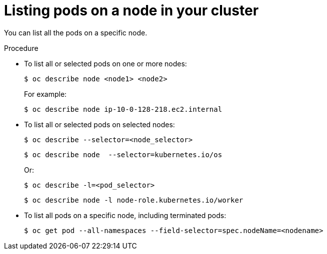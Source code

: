 // Module included in the following assemblies:
//
// * nodes/nodes-nodes-viewing.adoc

[id="nodes-nodes-viewing-listing-pods_{context}"]
= Listing pods on a node in your cluster

[role="_abstract"]
You can list all the pods on a specific node.

.Procedure

* To list all or selected pods on one or more nodes:
+
[source,terminal]
----
$ oc describe node <node1> <node2>
----
+
For example:
+
[source,terminal]
----
$ oc describe node ip-10-0-128-218.ec2.internal
----

* To list all or selected pods on selected nodes:
+
[source,terminal]
----
$ oc describe --selector=<node_selector>
----
+
[source,terminal]
----
$ oc describe node  --selector=kubernetes.io/os
----
+
Or:
+
[source,terminal]
----
$ oc describe -l=<pod_selector>
----
+
[source,terminal]
----
$ oc describe node -l node-role.kubernetes.io/worker
----

* To list all pods on a specific node, including terminated pods:
+
[source,terminal]
----
$ oc get pod --all-namespaces --field-selector=spec.nodeName=<nodename>
----
